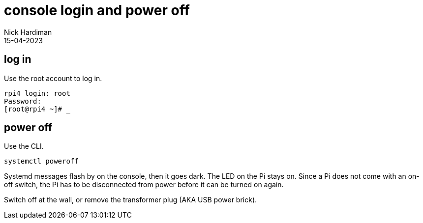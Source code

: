 = console login and power off
Nick Hardiman 
:source-highlighter: highlight.js
:revdate: 15-04-2023



== log in

Use the root account to log in. 

[source,shell]
----
rpi4 login: root
Password:
[root@rpi4 ~]# _
----



== power off

Use the CLI.  

[source,shell]
----
systemctl poweroff
----

Systemd messages flash by on the console, then it goes dark. 
The LED on the Pi stays on. 
Since a Pi does not come with an on-off switch, the Pi has to be disconnected from power before it can be turned on again. 

Switch off at the wall, or remove the transformer plug (AKA USB power brick). 



